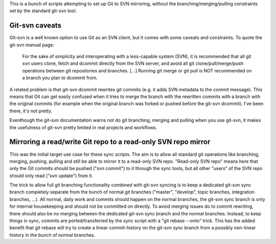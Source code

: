 
This is a bunch of scripts attempting to set up Git to SVN mirroring, without the
branching/merging/pulling constraints set by the standard git-svn tool.

Git-svn caveats
----------------

Git-svn is a well known option to use Git as an SVN client, but it comes with some caveats and
constraints. To quote the git-svn manual page:

	For the sake of simplicity and interoperating with a less-capable system (SVN), 
	it is recommended that all git svn users clone, fetch and dcommit directly from the SVN server, 
	and avoid all git clone/pull/merge/push operations between git repositories and branches. 
	[...]
	Running git merge or git pull is NOT recommended on a branch you plan to dcommit from. 

A related problem is that git-svn dcommit rewrites git commits (e.g. it adds SVN metadata to the commit message).
This means that Git can get easily confused when it tries to merge the branch with the rewritten commits
with a branch with the original commits
(for example when the original branch was forked or pushed before the git-svn dcommit).
I've been there, it's not pretty.

Eventhough the git-svn documentation warns not do git branching, merging and pulling when you use
git-svn, it makes the usefulness of git-svn pretty limited in real projects and workflows.



Mirroring a read/write Git repo to a read-only SVN repo mirror
---------------------------------------------------------------

This was the initial target use case for these sync scripts.
The aim is to allow all standard git operations like branching, merging, pushing, pulling
and still be able to mirror it to a read-only SVN repo. 
"Read-only SVN repo" means here that only the Git commits should be pushed ("svn commit") to it through 
the sync tools, but all other "users" of the SVN repo should only read ("svn update") from it.

The trick to allow full git branching functionality combined with git-svn syncing 
is to keep a dedicated git-svn sync branch completely separate from the bunch of
normal git branches ("master", "develop", topic branches, integration branches, ...).
All normal, daily work and commits should happen on the normal branches, the git-svn sync
branch is only for internal housekeeping and should not be committed on directly.
To avoid merging issues do to commit rewriting, there should also be no merging between
the dedicated git-svn sync branch and the normal branches. 
Instead, to keep things in sync, commits are ported/transferred by the sync script  with a 
"git rebase --onto" trick. This has the added benefit that git rebase will try to 
create a linear commit-history on the git-svn sync branch
from a possibly non-linear history in the bunch of normal branches. 



